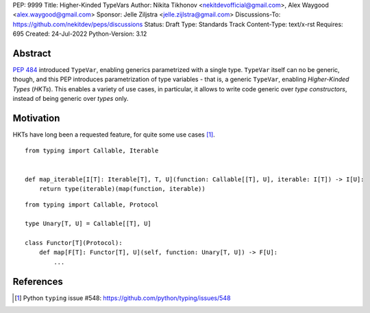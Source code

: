 PEP: 9999
Title: Higher-Kinded TypeVars
Author: Nikita Tikhonov <nekitdevofficial@gmail.com>, Alex Waygood <alex.waygood@gmail.com>
Sponsor: Jelle Ziljstra <jelle.zijlstra@gmail.com>
Discussions-To: https://github.com/nekitdev/peps/discussions
Status: Draft
Type: Standards Track
Content-Type: text/x-rst
Requires: 695
Created: 24-Jul-2022
Python-Version: 3.12

Abstract
========

:pep:`484` introduced ``TypeVar``, enabling generics parametrized with a single type.
``TypeVar`` itself can no be generic, though, and this PEP introduces
parametrization of type variables - that is, a generic ``TypeVar``, enabling *Higher-Kinded Types*
(*HKTs*). This enables a variety of use cases, in particular, it allows to write code generic
over *type constructors*, instead of being generic over *types* only.

Motivation
==========

HKTs have long been a requested feature, for quite some use cases [#typing-548]_.

::

    from typing import Callable, Iterable


    def map_iterable[I[T]: Iterable[T], T, U](function: Callable[[T], U], iterable: I[T]) -> I[U]:
        return type(iterable)(map(function, iterable))

:: 

    from typing import Callable, Protocol

    type Unary[T, U] = Callable[[T], U]

    class Functor[T](Protocol):
        def map[F[T]: Functor[T], U](self, function: Unary[T, U]) -> F[U]:
            ...

References
==========

.. [#typing-548] Python ``typing`` issue #548:
   https://github.com/python/typing/issues/548
